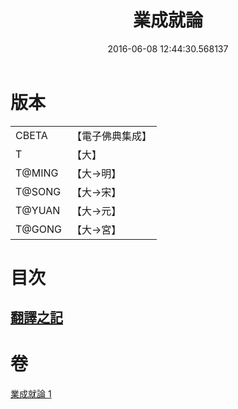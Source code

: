#+TITLE: 業成就論 
#+DATE: 2016-06-08 12:44:30.568137

* 版本
 |     CBETA|【電子佛典集成】|
 |         T|【大】     |
 |    T@MING|【大→明】   |
 |    T@SONG|【大→宋】   |
 |    T@YUAN|【大→元】   |
 |    T@GONG|【大→宮】   |

* 目次
** [[file:KR6n0085_001.txt::001-0777b7][翻譯之記]]

* 卷
[[file:KR6n0085_001.txt][業成就論 1]]

